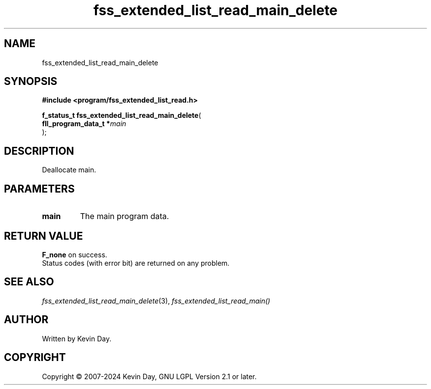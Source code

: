 .TH fss_extended_list_read_main_delete "3" "February 2024" "FLL - Featureless Linux Library 0.6.9" "Library Functions"
.SH "NAME"
fss_extended_list_read_main_delete
.SH SYNOPSIS
.nf
.B #include <program/fss_extended_list_read.h>
.sp
\fBf_status_t fss_extended_list_read_main_delete\fP(
    \fBfll_program_data_t  *\fP\fImain\fP
);
.fi
.SH DESCRIPTION
.PP
Deallocate main.
.SH PARAMETERS
.TP
.B main
The main program data.

.SH RETURN VALUE
.PP
\fBF_none\fP on success.
.br
Status codes (with error bit) are returned on any problem.
.SH SEE ALSO
.PP
.nh
.ad l
\fIfss_extended_list_read_main_delete\fP(3), \fIfss_extended_list_read_main()\fP
.ad
.hy
.SH AUTHOR
Written by Kevin Day.
.SH COPYRIGHT
.PP
Copyright \(co 2007-2024 Kevin Day, GNU LGPL Version 2.1 or later.
